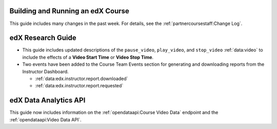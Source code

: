 
==================================
Building and Running an edX Course
==================================

This guide includes many changes in the past week. For details, see the
:ref:`partnercoursestaff:Change Log`.

==================================
edX Research Guide
==================================

* This guide includes updated descriptions of the ``pause_video``,
  ``play_video``, and ``stop_video`` :ref:`data:video` to
  include the effects of a **Video Start Time** or **Video Stop Time**.

* Two events have been added to the Course Team Events section for generating
  and downloading reports from the Instructor Dashboard.

  * :ref:`data:edx.instructor.report.downloaded`
  * :ref:`data:edx.instructor.report.requested`

==================================
edX Data Analytics API
==================================

This guide now includes information on the :ref:`opendataapi:Course Video Data`
endpoint and the :ref:`opendataapi:Video Data API`.
